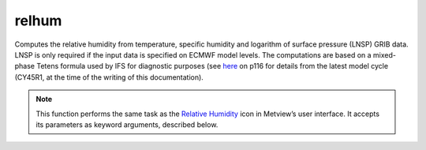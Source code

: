 
relhum
=========================

.. container::
    
    .. container:: leftside

        .. image:: /_static/RELHUM.png
           :width: 48px

    .. container:: rightside

		Computes the relative humidity from temperature, specific humidity and logarithm of surface pressure (LNSP) GRIB data. LNSP is only required if the input data is specified on ECMWF model levels. The computations are based on a mixed-phase Tetens formula used by IFS for diagnostic purposes (see `here <https://www.ecmwf.int/en/elibrary/18714-part-iv-physical-processes>`_ on p116 for details from the latest model cycle (CY45R1, at the time of the writing of this documentation).


		.. note:: This function performs the same task as the `Relative Humidity <https://confluence.ecmwf.int/display/METV/Relative+Humidity>`_ icon in Metview’s user interface. It accepts its parameters as keyword arguments, described below.


.. py:function:: relhum(**kwargs)
  
    Computes the relative humidity from temperature and specific humidity GRIB data.


    :param data: Specifies the temperature and specific humidity input GRIB data required for the application. If the input is defined on ECMWF (hybrid/eta) model levels it must contain a Logarithm of Surface Pressure field as well (it must have the ecCodes paramId of 152).
    :type data: :class:`Fieldset`

    :rtype: :class:`fieldset`


.. mv-minigallery:: relhum

